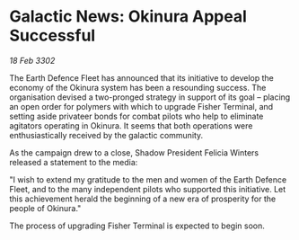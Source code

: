 * Galactic News: Okinura Appeal Successful

/18 Feb 3302/

The Earth Defence Fleet has announced that its initiative to develop the economy of the Okinura system has been a resounding success. The organisation devised a two-pronged strategy in support of its goal – placing an open order for polymers with which to upgrade Fisher Terminal, and setting aside privateer bonds for combat pilots who help to eliminate agitators operating in Okinura. It seems that both operations were enthusiastically received by the galactic community. 

As the campaign drew to a close, Shadow President Felicia Winters released a statement to the media: 

"I wish to extend my gratitude to the men and women of the Earth Defence Fleet, and to the many independent pilots who supported this initiative. Let this achievement herald the beginning of a new era of prosperity for the people of Okinura." 

The process of upgrading Fisher Terminal is expected to begin soon.